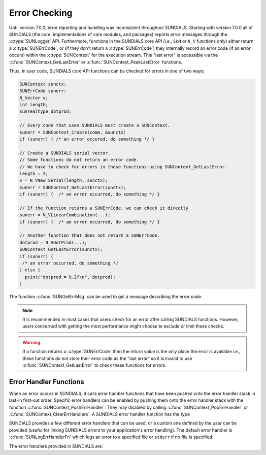 .. ----------------------------------------------------------------
   SUNDIALS Copyright Start
   Copyright (c) 2002-2025, Lawrence Livermore National Security
   and Southern Methodist University.
   All rights reserved.

   See the top-level LICENSE and NOTICE files for details.

   SPDX-License-Identifier: BSD-3-Clause
   SUNDIALS Copyright End
   ----------------------------------------------------------------

.. _SUNDIALS.Errors:

Error Checking
==============

.. versionadded:: 7.0.0

Until version 7.0.0, error reporting and handling was inconsistent throughout SUNDIALS. Starting with version 7.0.0 all of SUNDIALS (the core, implementations of core modules, and
packages) reports error messages through the :c:type:`SUNLogger` API. Furthermore, functions in the
SUNDIALS core API (i.e., ``SUN`` or ``N_V`` functions only) either return a :c:type:`SUNErrCode`, or
(if they don't return a :c:type:`SUNErrCode`) they internally record an error code (if an error
occurs) within the :c:type:`SUNContext` for the execution stream. This "last error" is accessible
via the :c:func:`SUNContext_GetLastError` or :c:func:`SUNContext_PeekLastError` functions.

.. c:type:: int SUNErrCode

Thus, in user code, SUNDIALS core API functions can be checked for errors in one of two ways:

.. code-block:: C

  SUNContext sunctx;
  SUNErrCode sunerr;
  N_Vector v;
  int length;
  sunrealtype dotprod;

  // Every code that uses SUNDIALS must create a SUNContext.
  sunerr = SUNContext_Create(comm, &sunctx)
  if (sunerr) { /* an error occured, do something */ }

  // Create a SUNDIALS serial vector.
  // Some functions do not return an error code.
  // We have to check for errors in these functions using SUNContext_GetLastError.
  length = 2;
  v = N_VNew_Serial(length, sunctx);
  sunerr = SUNContext_GetLastError(sunctx);
  if (sunerr) {  /* an error occurred, do something */ }

  // If the function returns a SUNErrCode, we can check it directly
  sunerr = N_VLinearCombination(...);
  if (sunerr) {  /* an error occurred, do something */ }

  // Another function that does not return a SUNErrCode.
  dotprod = N_VDotProd(...);
  SUNContext_GetLastError(sunctx);
  if (sunerr) {
   /* an error occurred, do something */
  } else {
    print("dotprod = %.2f\n", dotprod);
  }


The function :c:func:`SUNGetErrMsg` can be used to get a message describing the error code.

.. c:function:: const char* SUNGetErrMsg(SUNErrCode code)

  Returns a message describing the error code.

  :param code: the error code

  :return: a message describing the error code.


.. note::

  It is recommended in most cases that users check for an error after calling SUNDIALS functions.
  However, users concerned with getting the most performance might choose to exclude or limit these checks.


.. warning::

  If a function returns a :c:type:`SUNErrCode` then the return value is the only place the error is available
  i.e., these functions do not store their error code as the "last error" so it is invalid to use
  :c:func:`SUNContext_GetLastError` to check these functions for errors.


.. _SUNDIALS.Errors.Handlers:

Error Handler Functions
-----------------------

When an error occurs in SUNDIALS, it calls error handler functions that have
been pushed onto the error handler stack in last-in first-out order.
Specific error handlers can be enabled by pushing them onto the error handler stack
with the function :c:func:`SUNContext_PushErrHandler`. They may disabled by calling :c:func:`SUNContext_PopErrHandler` or :c:func:`SUNContext_ClearErrHandlers`.
A SUNDIALS error handler function has the type

.. c:type:: void (*SUNErrHandlerFn)(int line, const char* func, const char* file, \
                                           const char* msg, SUNErrCode err_code, \
                                           void* err_user_data, SUNContext sunctx)

SUNDIALS provides a few different error handlers that can be used, or a custom one defined by the
user can be provided (useful for linking SUNDIALS errors to your application's error handling).
The default error handler is :c:func:`SUNLogErrHandlerFn` which logs an error to a specified
file or ``stderr`` if no file is specified.

The error handlers provided in SUNDIALS are:

.. c:function:: void SUNLogErrHandlerFn(int line, const char* func, const char* file, \
                                        const char* msg, SUNErrCode err_code, \
                                        void* err_user_data, SUNContext sunctx)

  Logs the error that occurred using the :c:type:`SUNLogger` from ``sunctx``.
  This is the default error handler.

  :param line: the line number at which the error occurred
  :param func: the function in which the error occurred
  :param file: the file in which the error occurred
  :param msg: the message to log, if this is ``NULL`` then the default error message for the error code will be used
  :param err_code: the error code for the error that occurred
  :param err_user_data: the user pointer provided to :c:func:`SUNContext_PushErrHandler`
  :param sunctx: pointer to a valid :c:type:`SUNContext` object

  :return: ``void``

.. c:function:: void SUNAbortErrHandlerFn(int line, const char* func, const char* file, \
                                          const char* msg, SUNErrCode err_code, \
                                          void* err_user_data, SUNContext sunctx)

  Logs the error and aborts the program if an error occurred.

  :param line: the line number at which the error occurred
  :param func: the function in which the error occurred
  :param file: the file in which the error occurred
  :param msg: this parameter is ignored
  :param err_code: the error code for the error that occurred
  :param err_user_data: the user pointer provided to :c:func:`SUNContext_PushErrHandler`
  :param sunctx: pointer to a valid :c:type:`SUNContext` object

  :return: ``void``


.. c:function:: void SUNMPIAbortErrHandlerFn(int line, const char* func, const char* file, \
                                             const char* msg, SUNErrCode err_code, \
                                             void* err_user_data, SUNContext sunctx)

  Logs the error and calls ``MPI_Abort`` if an error occurred.

  :param line: the line number at which the error occurred
  :param func: the function in which the error occurred
  :param file: the file in which the error occurred
  :param msg: this parameter is ignored
  :param err_code: the error code for the error that occurred
  :param err_user_data: the user pointer provided to :c:func:`SUNContext_PushErrHandler`
  :param sunctx: pointer to a valid :c:type:`SUNContext` object

  :return: ``void``
